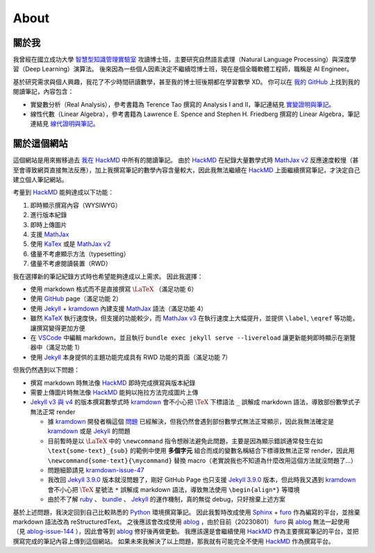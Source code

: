 =====
About
=====

關於我
=======

我曾經在國立成功大學 `智慧型知識管理實驗室 <IKMLab_>`_ 攻讀博士班，主要研究自然語言處理（Natural Language Processing）與深度學習（Deep Learning）演算法。
後來因為一些個人因素決定不繼續唸博士班，現在是個全職軟體工程師，職稱是 AI Engineer。

基於研究需求與個人興趣，我花了不少時間研讀數學，甚至我的博士班後期都在學習數學 XD。
你可以在 `我的 GitHub <GitHub_>`_ 上找到我的閱讀筆記，內容包含：

- 實變數分析（Real Analysis），參考書籍為 Terence Tao 撰寫的 Analysis I and II，筆記連結見 `實變證明與筆記 <Tao-Analysis_>`_。
- 線性代數（Linear Algebra），參考書籍為 Lawrence E. Spence and Stephen H. Friedberg 撰寫的 Linear Algebra，筆記連結見 `線代證明與筆記 <Spence-LA_>`_。

關於這個網站
===============

這個網站是用來搬移過去 `我在 HackMD <my-HackMD_>`_ 中所有的閱讀筆記。
由於 `HackMD`_ 在紀錄大量數學式時 `MathJax v2 <MathJax_>`_ 反應速度較慢（甚至會導致網頁直接無法反應），加上我撰寫筆記的數學內容含量較大，因此我無法繼續在 `HackMD`_ 上面繼續撰寫筆記，才決定自己建立個人筆記網站。

考量到 `HackMD`_ 能夠達成以下功能：

1. 即時顯示撰寫內容（WYSIWYG）
2. 進行版本紀錄
3. 即時上傳圖片
4. 支援 `MathJax`_
5. 使用 `KaTex`_ 或是 `MathJax v2 <MathJax_>`_
6. 儘量不考慮顯示方法（typesetting）
7. 儘量不考慮閱讀裝置（RWD）

我在選擇新的筆記紀錄方式時也希望能夠達成以上需求。
因此我選擇：

- 使用 markdown 格式而不是直接撰寫 :math:`\LaTeX` （滿足功能 6）
- 使用 `GitHub`_ page（滿足功能 2）
- 使用 `Jekyll`_ + `kramdown`_ 內建支援 `MathJax`_ 語法（滿足功能 4）
- 雖然 `KaTeX`_ 執行速度快，但支援的功能較少，而 `MathJax v3 <MathJax_>`_ 在執行速度上大幅提升，並提供 ``\label``, ``\eqref`` 等功能，讓撰寫變得更加方便
- 在 `VSCode`_ 中編輯 markdown，並且執行 ``bundle exec jekyll serve --livereload`` 讓更新能夠即時顯示在瀏覽器中（滿足功能 1）
- 使用 `Jekyll`_ 本身提供的主題功能完成具有 RWD 功能的頁面（滿足功能 7）

但我仍然遇到以下問題：

- 撰寫 markdown 時無法像 `HackMD`_ 即時完成撰寫與版本紀錄
- 需要上傳圖片時無法像 `HackMD`_ 能夠以拖拉方法完成圖片上傳
- `Jekyll v3 與 v4 <Jekyll_>`_ 的版本撰寫數學式時 `kramdown`_ 會不小心把 :math:`\TeX` 下標語法 ``_`` 誤解成 markdown 語法，導致部份數學式子無法正常 render

  - 據 `kramdown`_ 開發者稱這個 `問題 <kramdown-issue-47>`_ 已經解決，但我仍然會遇到部份數學式無法正常顯示，因此我無法確定是 `kramdown`_ 或是 `Jekyll`_ 的問題
  - 目前暫時是以 :math:`\LaTeX` 中的 ``\newcommand`` 指令想辦法避免此問題，主要是因為顯示錯誤通常發生在如 ``\text{some-text}_{sub}`` 的範例中使用 **多個字元** 組合而成的變數名稱結合下標導致無法正常 render，因此用 ``\newcommand{some-text}{\mycommand}`` 替換 macro（老實說我也不知道為什麼改用這個方法就沒問題了...）
  - 問題細節請見 `kramdown-issue-47`_
  - 我改回 `Jekyll 3.9.0 <Jekyll_>`_ 版本就沒問題了，剛好 GitHub Page 也只支援 `Jekyll 3.9.0 <Jekyll_>`_ 版本，但此時我又遇到 `kramdown`_ 會不小心把 :math:`\TeX` 星號法 ``*`` 誤解成 markdown 語法，導致無法使用 ``\begin{align*}`` 等環境
  - 由於不了解 `ruby`_ 、 `bundle`_ 、 `Jekyll`_ 的運作機制，真的無從 debug，只好捨棄上述方案

基於上述問題，我決定回到自己比較熟悉的 `Python`_ 環境撰寫筆記。
因此我暫時改成使用 `Sphinx`_ + `furo`_ 作為編寫的平台，並捨棄 markdown 語法改為 reStructuredText。
之後應該會改成使用 `ablog`_ ，由於目前（20230801） `furo`_ 與 `ablog`_ 無法一起使用（見 `ablog-issue-144`_ ），因此會等到 `ablog`_ 修好後再做更動。
我應該還是會繼續使用 `HackMD`_ 作為主要撰寫筆記的平台，並把撰寫完成的筆記內容上傳到這個網站。
如果未來我解決了以上問題，那我就有可能完全不使用 `HackMD`_ 作為撰寫平台。

.. _GitHub: https://github.com/ProFatXuanAll
.. _HackMD: https://hackmd.io/
.. _IKMLab: https://ikmlab.csie.ncku.edu.tw/
.. _Jekyll: https://jekyllrb.com/
.. _KaTeX: https://katex.org/
.. _MathJax: https://www.mathjax.org/
.. _Spence-LA: https://github.com/ProFatXuanAll/linear-algebra
.. _Python: https://www.python.org/
.. _Sphinx: https://www.sphinx-doc.org/en/master/index.html
.. _Tao-Analysis: https://github.com/ProFatXuanAll/terence-tao-analysis
.. _VSCode: https://code.visualstudio.com/
.. _ablog: https://ablog.readthedocs.io/en/stable/
.. _ablog-issue-144: https://github.com/sunpy/ablog/pull/144
.. _bundle: https://bundler.io/
.. _furo: https://pradyunsg.me/furo/
.. _kramdown: https://kramdown.gettalong.org/index.html
.. _kramdown-issue-47: https://github.com/gettalong/kramdown/issues/47
.. _my-HackMD: https://hackmd.io/@profatxuanall
.. _ruby: https://www.ruby-lang.org/en/
